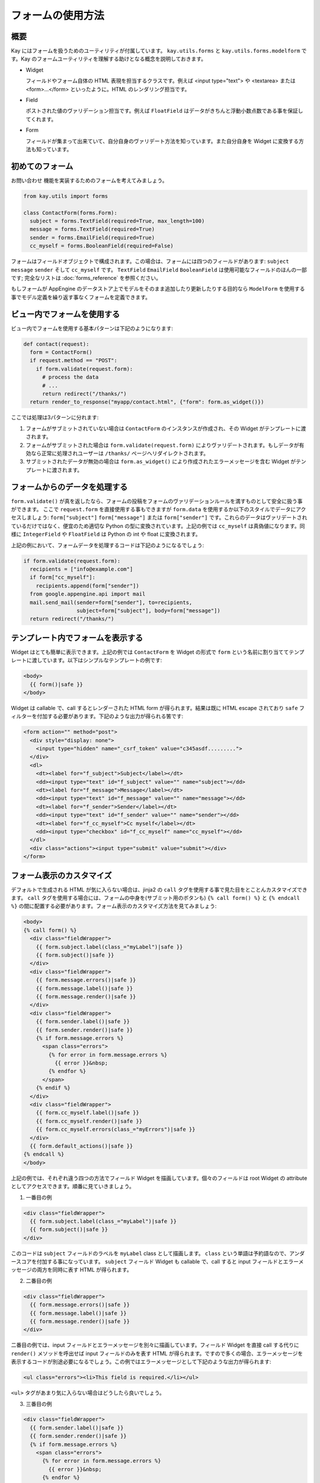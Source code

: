 ==================
フォームの使用方法
==================

概要
----

Kay にはフォームを扱うためのユーティリティが付属しています。
``kay.utils.forms`` と ``kay.utils.forms.modelform`` です。Kay のフォームユーティリティを理解する助けとなる概念を説明しておきます。


* Widget

  フィールドやフォーム自体の HTML 表現を担当するクラスです。例えば <input type="text"> や <textarea> または <form>...</form> といったように。HTML のレンダリング担当です。

* Field

  ポストされた値のヴァリデーション担当です。例えば ``FloatField`` はデータがきちんと浮動小数点数である事を保証してくれます。

* Form

  フィールドが集まって出来ていて、自分自身のヴァリデート方法を知っています。また自分自身を Widget に変換する方法も知っています。


初めてのフォーム
----------------

``お問い合わせ`` 機能を実装するためのフォームを考えてみましょう。

.. code-block:: python

  from kay.utils import forms

  class ContactForm(forms.Form):
    subject = forms.TextField(required=True, max_length=100)
    message = forms.TextField(required=True)
    sender = forms.EmailField(required=True)
    cc_myself = forms.BooleanField(required=False)

フォームはフィールドオブジェクトで構成されます。この場合は、フォームには四つのフィールドがあります: ``subject`` ``message`` ``sender`` そして ``cc_myself`` です。
``TextField`` ``EmailField`` ``BooleanField`` は使用可能なフィールドのほんの一部です; 完全なリストは :doc:`forms_reference` を参照ください。

もしフォームが AppEngine のデータストア上でモデルをそのまま追加したり更新したりする目的なら ``ModelForm`` を使用する事でモデル定義を繰り返す事なくフォームを定義できます。


ビュー内でフォームを使用する
----------------------------

ビュー内でフォームを使用する基本パターンは下記のようになります:

.. code-block:: python

  def contact(request):
    form = ContactForm()
    if request.method == "POST":
      if form.validate(request.form):
	# process the data
	# ...
	return redirect("/thanks/")
    return render_to_response("myapp/contact.html", {"form": form.as_widget()})

ここでは処理は3パターンに分れます:

1. フォームがサブミットされていない場合は ``ContactForm`` のインスタンスが作成され、その Widget がテンプレートに渡されます。

2. フォームがサブミットされた場合は ``form.validate(request.form)`` によりヴァリデートされます。もしデータが有効なら正常に処理されユーザーは ``/thanks/`` ページへリダイレクトされます。

3. サブミットされたデータが無効の場合は ``form.as_widget()`` により作成されたエラーメッセージを含む Widget がテンプレートに渡されます。


フォームからのデータを処理する
------------------------------

``form.validate()`` が真を返したなら、フォームの投稿をフォームのヴァリデーションルールを満すものとして安全に扱う事ができます。
ここで ``request.form`` を直接使用する事もできますが ``form.data`` を使用するか以下のスタイルでデータにアクセスしましょう: ``form["subject"]`` ``form["message"]`` または ``form["sender"]`` です。これらのデータはヴァリデートされているだけではなく、便宜のため適切な Python の型に変換されています。上記の例では ``cc_myself`` は真偽値になります。同様に ``IntegerField`` や ``FloatField`` は Python の int や float に変換されます。

上記の例において、フォームデータを処理するコードは下記のようになるでしょう:

.. code-block:: python

  if form.validate(request.form):
    recipients = ["info@example.com"]
    if form["cc_myself"]:
      recipients.append(form["sender"])
    from google.appengine.api import mail
    mail.send_mail(sender=form["sender"], to=recipients,
                   subject=form["subject"], body=form["message"])
    return redirect("/thanks/")


テンプレート内でフォームを表示する
----------------------------------

Widget はとても簡単に表示できます。上記の例では ``ContactForm`` を Widget の形式で ``form`` という名前に割り当ててテンプレートに渡しています。以下はシンプルなテンプレートの例です:

.. code-block:: html

  <body>
    {{ form()|safe }}
  </body>

Widget は callable で、call するとレンダーされた HTML form が得られます。結果は既に HTML escape されており ``safe`` フィルターを付加する必要があります。下記のような出力が得られる筈です:

.. code-block:: html

  <form action="" method="post">
    <div style="display: none">
      <input type="hidden" name="_csrf_token" value="c345asdf.........">
    </div>
    <dl>
      <dt><label for="f_subject">Subject</label></dt>
      <dd><input type="text" id="f_subject" value="" name="subject"></dd>
      <dt><label for="f_message">Message</label></dt>
      <dd><input type="text" id="f_message" value="" name="message"></dd>
      <dt><label for="f_sender">Sender</label></dt>
      <dd><input type="text" id="f_sender" value="" name="sender"></dd>
      <dt><label for="f_cc_myself">Cc myself</label></dt>
      <dd><input type="checkbox" id="f_cc_myself" name="cc_myself"></dd>
    </dl>
    <div class="actions"><input type="submit" value="submit"></div>
  </form>

フォーム表示のカスタマイズ
--------------------------

デフォルトで生成される HTML が気に入らない場合は、jinja2 の ``call`` タグを使用する事で見た目をとことんカスタマイズできます。
``call`` タグを使用する場合には、フォームの中身を(サブミット用のボタンも) ``{% call form() %}`` と ``{% endcall %}`` の間に配置する必要があります。フォーム表示のカスタマイズ方法を見てみましょう:

.. code-block:: html

  <body>
  {% call form() %}
    <div class="fieldWrapper">
      {{ form.subject.label(class_="myLabel")|safe }}
      {{ form.subject()|safe }}
    </div>
    <div class="fieldWrapper">
      {{ form.message.errors()|safe }}
      {{ form.message.label()|safe }}
      {{ form.message.render()|safe }}
    </div>
    <div class="fieldWrapper">
      {{ form.sender.label()|safe }}
      {{ form.sender.render()|safe }}
      {% if form.message.errors %}
	<span class="errors">
	  {% for error in form.message.errors %}
	    {{ error }}&nbsp;
	  {% endfor %}
	</span>
      {% endif %}
    </div>
    <div class="fieldWrapper">
      {{ form.cc_myself.label()|safe }}
      {{ form.cc_myself.render()|safe }}
      {{ form.cc_myself.errors(class_="myErrors")|safe }}
    </div>
    {{ form.default_actions()|safe }}
  {% endcall %}
  </body>

上記の例では、それぞれ違う四つの方法でフィールド Widget を描画しています。個々のフィールドは root Widget の attribute としてアクセスできます。順番に見ていきましょう。

1. 一番目の例

.. code-block:: html

    <div class="fieldWrapper">
      {{ form.subject.label(class_="myLabel")|safe }}
      {{ form.subject()|safe }}
    </div>

このコードは ``subject`` フィールドのラベルを ``myLabel`` class として描画します。
``class`` という単語は予約語なので、アンダースコアを付加する事になっています。
``subject`` フィールド Widget も callable で、call すると input フィールドとエラーメッセージの両方を同時に表す HTML が得られます。

2. 二番目の例

.. code-block:: html

    <div class="fieldWrapper">
      {{ form.message.errors()|safe }}
      {{ form.message.label()|safe }}
      {{ form.message.render()|safe }}
    </div>

二番目の例では、input フィールドとエラーメッセージを別々に描画しています。フィールド Widget を直接 call する代りに ``render()`` メソッドを呼出せば input フィールドのみを表す HTML が得られます。ですので多くの場合、エラーメッセージを表示するコードが別途必要になるでしょう。この例ではエラーメッセージとして下記のような出力が得られます:

.. code-block:: html

  <ul class="errors"><li>This field is required.</li></ul>

``<ul>`` タグがあまり気に入らない場合はどうしたら良いでしょう。

3. 三番目の例

.. code-block:: html

    <div class="fieldWrapper">
      {{ form.sender.label()|safe }}
      {{ form.sender.render()|safe }}
      {% if form.message.errors %}
	<span class="errors">
	  {% for error in form.message.errors %}
	    {{ error }}&nbsp;
	  {% endfor %}
	</span>
      {% endif %}
    </div>

この例ではエラーメッセージをループで処理する方法を示しています。簡単ですので説明は省きます。

4. 四番目の例

.. code-block:: html

    <div class="fieldWrapper">
      {{ form.cc_myself.label()|safe }}
      {{ form.cc_myself.render()|safe }}
      {{ form.cc_myself.errors(class_="myErrors")|safe }}
    </div>

最後の例ではエラーメッセージの描画に class 指定をしています。実際にはレンダーの際にキーワード引数を与える事で、どんな HTML 属性も追加できます。


ファイルアップロード
--------------------

フォームに ``FileField`` かそれを継承したクラスのフィールドがある場合、Widget は自動的に form タグ内の必要な属性を設定します。
``validate()`` メソッドには ``request.form`` だけでなく ``request.files`` を渡す必要があります。ファイルアップロードのやり方を下記に示します:

.. code-block:: python

  # forms.py
  class UploadForm(forms.Form):
    comment = forms.TextField(required=True)
    upload_file = forms.FileField(required=True)

  # views.py
  form = UploadForm()
  if request.method == "POST":
    if form.validate(request.form, request.files):
      # process the data
      # ...
      return redirect("/thanks")


フォームヴァリデーションのカスタマイズ
--------------------------------------

特定のフィールドにヴァリデーション用のメソッドを設定するには、``validate_FIELDNAME`` という形式のメソッドを定義します。例えば ``password`` フィールドのデータが十分安全かどうかを確かめるためには ``validate_password`` メソッドをフォームクラスへ定義します。もしヴァリデーションが失敗したら、適切なエラーメッセージと共に :class:`kay.utils.validators.ValidationError` を発生させる必要があります。

下記に例を示します:

.. code-block:: python

  from kay.utils import forms
  from kay.utils.validators import ValidationError

  class RegisterForm(forms.Form):
    username = forms.TextField(required=True)
    password = forms.TextField(required=True, widget=forms.PasswordInput)

    def validate_password(self, value):
      if not stronger_enough(value):
	raise ValidationError(u"The password you specified is too weak.")

パスワードを確認のため再入力させる場合にはどうしたら良いでしょうか。そのためには ``context_validate`` というメソッドを定義して、複数のフィールドに跨がるデータをチェックする必要があります。例:

.. code-block:: python

  from kay.utils import forms
  from kay.utils.validators import ValidationError

  class RegisterForm(forms.Form):
    username = forms.TextField(required=True)
    password = forms.TextField(required=True, widget=forms.PasswordInput)
    password_confirm = forms.TextField(required=True, widget=forms.PasswordInput)

    def validate_password(self, value):
      if not stronger_enough(value):
	raise ValidationError(u"The password you specified is too weak.")

    def context_validate(self, data):
      if data['password'] != data['password_confirm']:
	raise ValidationError(u"The passwords don't match.")


モデルフォームを使う
--------------------

:class:`kay.utils.forms.modelform.ModelForm` は、特定のモデル定義からフォームを自動生成するのにとても便利なクラスです。

以下のようなモデルがあるとしましょう。

.. code-block:: python

  class Comment(db.Model):
    user = db.ReferenceProperty()
    body = db.StringProperty(required=True)
    created = db.DateTimeProperty(auto_now_add=True)

上記の定義から、フォームを自動生成することができます。

.. code-block:: python

  from kay.utils.forms.modelform import ModelForm
  from myapp.models import Comment

  class CommentForm(ModelForm):
    class Meta:
      model = Comment
      exclude = ('user', 'created')

``Meta`` という名前でインナークラスを定義すれば、モデルフォームのサブクラスを設定することもできます。 ``Meta`` クラスは以下のクラス属性をもつことができます。

.. class:: Meta

   .. attribute:: model

      参照するモデルクラス

   .. attribute:: fields

   	  フォームに含めるするフィールド名のリスト。 ``fields`` がセットされ、空でなければ、ここに挙げられていないプロパティはフォームから取り除かれ、次の ``exclude`` 属性が無視されます。

   .. attribute:: exclude

      フォームから取り除くフィールド名のリスト

   .. attribute:: help_texts

   	  キーにフィールド名、値にヘルプテキストをもったディクショナリ

作成すると、以下のようにしてフォームを使うことができます。

.. code-block:: python

  from myapp.models import Comment
  from myapp.forms import CommentForm

  def index(request):
    comments = Comment.all().order('-created').fetch(100)
    form = CommentForm()
    if request.method == 'POST':
      if form.validate(request.form):
        if request.user.is_authenticated():
          user = request.user
        else:
          user = None
        new_comment = form.save(user=user)
        return redirect('/')
    return render_to_response('myapp/index.html',
                              {'comments': comments,
                               'form': form.as_widget()})

上記のコードは、このフォームを使って新しいエンティティを保存する際に、フォームで指定されていない値をどうやってエンティティに与えるかを示しています。 ``ModelForm.save`` メソッドは、キーワード引数を受け取り、新しいエンティティのコンストラクタにこれらの引数を渡します。
